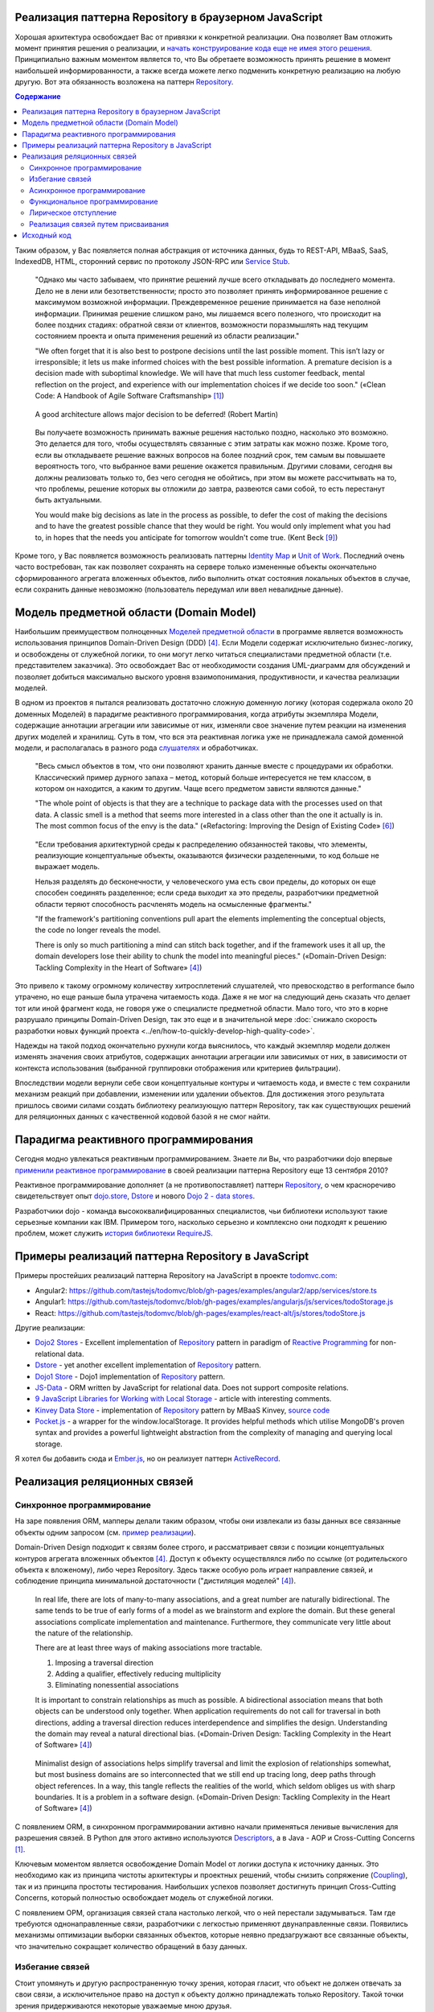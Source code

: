 
Реализация паттерна Repository в браузерном JavaScript
======================================================

.. post:: 06 Aug, 2017
   :language: ru
   :tags: Repository, ORM, JavaScript
   :category:
   :author: Ivan Zakrevsky

Хорошая архитектура освобождает Вас от привязки к конкретной реализации.
Она позволяет Вам отложить момент принятия решения о реализации, и `начать конструирование кода еще не имея этого решения <Service Stub_>`__.
Принципиально важным моментом является то, что Вы обретаете возможность принять решение в момент наибольшей информированности, а также всегда можете легко подменить конкретную реализацию на любую другую.
Вот эта обязанность возложена на паттерн `Repository`_.


.. contents:: Содержание


Таким образом, у Вас появляется полная абстракция от источника данных, будь то REST-API, MBaaS, SaaS, IndexedDB, HTML, сторонний сервис по протоколу JSON-RPC или `Service Stub`_.

    "Однако мы часто забываем, что принятие решений лучше всего откладывать до последнего момента.
    Дело не в лени или безответственности;
    просто это позволяет принять информированное решение с максимумом возможной информации. 
    Преждевременное решение принимается на базе неполной информации.
    Принимая решение слишком рано, мы лишаемся всего полезного, что происходит на более поздних стадиях:
    обратной связи от клиентов, возможности поразмышлять над текущим состоянием проекта и опыта применения решений из области реализации."

    "We often forget that it is also best to postpone decisions until the last possible moment.
    This isn’t lazy or irresponsible; it lets us make informed choices with the best possible information.
    A premature decision is a decision made with suboptimal knowledge. We will have that
    much less customer feedback, mental reflection on the project, and experience with our
    implementation choices if we decide too soon."
    («Clean Code: A Handbook of Agile Software Craftsmanship» [#fnccode]_)

..

    A good architecture allows major decision to be deferred! (Robert Martin)

.. A good architecture allows you to defer critical decisions, it doesn’t force you to defer them. However, if you can defer them, it means you have lots of flexibility.
   («Clean Architecture» [#fnca]_)

..

    Вы получаете возможность принимать важные решения настолько поздно,
    насколько это возможно.
    Это делается для того, чтобы осуществлять связанные с этим
    затраты как можно позже.
    Кроме того, если вы откладываете решение важных вопросов на более
    поздний срок, тем самым вы повышаете вероятность того,
    что выбранное вами решение окажется правильным. Другими
    словами, сегодня вы должны реализовать только то, без чего сегодня не
    обойтись, при этом вы можете рассчитывать на то, что проблемы, решение
    которых вы отложили до завтра, развеются сами собой, то есть перестанут
    быть актуальными.

    You would make big decisions as
    late in the process as possible, to defer the cost of making the decisions and to have
    the greatest possible chance that they would be right. You would only implement
    what you had to, in hopes that the needs you anticipate for tomorrow wouldn't come
    true.
    (Kent Beck [#fnxp]_)

Кроме того, у Вас появляется возможность реализовать паттерны `Identity Map`_ и `Unit of Work`_.
Последний очень часто востребован, так как позволяет сохранять на сервере только измененные объекты окончательно сформированного агрегата вложенных объектов, либо выполнить откат состояния локальных объектов в случае, если сохранить данные невозможно (пользователь передумал или ввел невалидные данные).


Модель предметной области (Domain Model)
========================================

Наибольшим преимуществом полноценных `Моделей предметной области <Domain Model_>`__ в программе является возможность использования принципов Domain-Driven Design (DDD) [#fnddd]_.
Если Модели содержат исключительно бизнес-логику, и освобождены от служебной логики, то они могут легко читаться специалистами предметной области (т.е. представителем заказчика).
Это освобождает Вас от необходимости создания UML-диаграмм для обсуждений и позволяет добиться максимально выского уровня взаимопонимания, продуктивности, и качества реализации моделей.

В одном из проектов я пытался реализовать достаточно сложную доменную логику (которая содержала около 20 доменных Моделей) в парадигме реактивного программирования, когда атрибуты экземпляра Модели, содержащие аннотации агрегации или зависимые от них, изменяли свое значение путем реакции на изменения других моделей и хранилищ.
Суть в том, что вся эта реактивная логика уже не принадлежала самой доменной модели, и располагалась в разного рода `слушателях <Observer_>`_ и обработчиках.

    "Весь смысл объектов в том, что они позволяют хранить данные вместе с процедурами их обработки.
    Классический пример дурного запаха – метод, который больше интересуется не тем классом, в котором он находится, а каким то другим.
    Чаще всего предметом зависти являются данные."

    "The whole point of objects is that they are a technique to package data with the processes used
    on that data. A classic smell is a method that seems more interested in a class other than the one
    it actually is in. The most common focus of the envy is the data."
    («Refactoring: Improving the Design of Existing Code» [#fnrefactoring]_)   

..

    "Если требования архитектурной среды к распределению обязанностей таковы, что элементы, реализующие концептуальные объекты, оказываются физически разделенными, то код больше не выражает модель.

    Нельзя разделять до бесконечности, у человеческого ума есть свои пределы, до которых он еще способен соединять разделенное;
    если среда выходит ха это пределы, разработчики предметной области теряют способность расчленять модель на осмысленные фрагменты."

    "If the framework's partitioning conventions pull apart the elements implementing the
    conceptual objects, the code no longer reveals the model.

    There is only so much partitioning a mind can stitch back together, and if the framework uses 
    it all up, the domain developers lose their ability to chunk the model into meaningful pieces."
    («Domain-Driven Design: Tackling Complexity in the Heart of Software» [#fnddd]_)

Это привело к такому огромному количеству хитросплетений слушателей, что превосходство в performance было утрачено, но еще раньше была утрачена читаемость кода.
Даже я не мог на следующий день сказать что делает тот или иной фрагмент кода, не говоря уже о специалисте предметной области.
Мало того, что это в корне разрушало принципы Domain-Driven Design, так это еще и в значительной мере :doc:`снижало скорость разработки новых функций проекта <../en/how-to-quickly-develop-high-quality-code>`.

Надежды на такой подход окончательно рухнули когда выяснилось, что каждый экземпляр модели должен изменять значения своих атрибутов, содержащих аннотации агрегации или зависимых от них, в зависимости от контекста использования (выбранной группировки отображения или критериев фильтрации).

Впоследствии модели вернули себе свои концептуальные контуры и читаемость кода, и вместе с тем сохранили механизм реакций при добавлении, изменении или удалении объектов.
Для достижения этого результата пришлось своими силами создать библиотеку реализующую паттерн Repository, так как существующих решений для реляционных данных с качественной кодовой базой я не смог найти.


Парадигма реактивного программирования
======================================

Сегодня модно увлекаться реактивным программированием.
Знаете ли Вы, что разработчики dojo впервые `применили реактивное программирование <https://github.com/dojo/dojo/commit/4bd91a5939d4dbc8a43d673cc279bb3d39ed0895#diff-48ec1f2998cbe6d644df0c9abd32d9d0R35>`__ в своей реализации паттерна Repository еще 13 сентября 2010?

Реактивное программирование дополняет (а не противопоставляет) паттерн `Repository`_, о чем красноречиво свидетельствует опыт `dojo.store`_, `Dstore`_ и нового `Dojo 2 - data stores <https://github.com/dojo/stores>`_.

Разработчики dojo - команда высококвалифицированных специалистов, чьи библиотеки используют такие серьезные компании как IBM.
Примером того, насколько серьезно и комплексно они подходят к решению проблем, может служить `история библиотеки RequireJS <http://requirejs.org/docs/history.html>`_.


Примеры реализаций паттерна Repository в JavaScript
===================================================

Примеры простейших реализаций паттерна Repository на JavaScript в проекте `todomvc.com <http://todomvc.com/>`_:

- Angular2: https://github.com/tastejs/todomvc/blob/gh-pages/examples/angular2/app/services/store.ts
- Angular1: https://github.com/tastejs/todomvc/blob/gh-pages/examples/angularjs/js/services/todoStorage.js
- React: https://github.com/tastejs/todomvc/blob/gh-pages/examples/react-alt/js/stores/todoStore.js

Другие реализации:

- `Dojo2 Stores <https://github.com/dojo/stores>`_ - \
  Excellent implementation of `Repository`_ pattern in paradigm of `Reactive Programming`_ for non-relational data.
- `Dstore <http://dstorejs.io/>`_ - \
  yet another excellent implementation of `Repository`_ pattern.
- `Dojo1 Store <https://dojotoolkit.org/reference-guide/1.10/dojo/store.html>`_ - \
  Dojo1 implementation of `Repository`_ pattern.
- `JS-Data <http://www.js-data.io/>`_ - \
  ORM written by JavaScript for relational data. Does not support composite relations.
- `9 JavaScript Libraries for Working with Local Storage <https://www.sitepoint.com/9-javascript-libraries-working-with-local-storage/>`_ - \
  article with interesting comments.
- `Kinvey Data Store <http://devcenter.kinvey.com/angular/guides/datastore>`_ - \
  implementation of `Repository`_ pattern by MBaaS Kinvey, `source code <https://github.com/Kinvey/js-sdk/tree/master/src/datastore/src>`__
- `Pocket.js <https://github.com/vincentracine/pocketjs>`_ - \
  a wrapper for the window.localStorage. It provides helpful methods which utilise MongoDB's proven syntax and provides a powerful lightweight abstraction from the complexity of managing and querying local storage.

Я хотел бы добавить сюда и `Ember.js <https://emberjs.com/>`_, но он реализует паттерн `ActiveRecord`_.


Реализация реляционных связей
=============================


Синхронное программирование
---------------------------

На заре появления ORM, мапперы делали таким образом, чтобы они извлекали из базы данных все связанные объекты одним запросом (см. `пример реализации <https://bitbucket.org/emacsway/openorm/src/default/python/>`_).

Domain-Driven Design подходит к связям более строго, и рассматривает связи с позиции концептуальных контуров агрегата вложенных объектов [#fnddd]_.
Доступ к объекту осуществлялся либо по ссылке (от родительского объекта к вложеному), либо через Repository.
Здесь также особую роль играет направление связей, и соблюдение принципа минимальной достаточности ("дистиляция моделей" [#fnddd]_).

    In real life, there are lots of many-to-many associations, and a great number are naturally
    bidirectional. The same tends to be true of early forms of a model as we brainstorm and explore
    the domain. But these general associations complicate implementation and maintenance.
    Furthermore, they communicate very little about the nature of the relationship.

    There are at least three ways of making associations more tractable.

    1. Imposing a traversal direction
    2. Adding a qualifier, effectively reducing multiplicity
    3. Eliminating nonessential associations

    It is important to constrain relationships as much as possible. A bidirectional association means
    that both objects can be understood only together. When application requirements do not call for
    traversal in both directions, adding a traversal direction reduces interdependence and simplifies
    the design. Understanding the domain may reveal a natural directional bias.
    («Domain-Driven Design: Tackling Complexity in the Heart of Software» [#fnddd]_)

..

    Minimalist design of associations helps simplify traversal and limit the explosion of relationships
    somewhat, but most business domains are so interconnected that we still end up tracing long,
    deep paths through object references. In a way, this tangle reflects the realities of the world,
    which seldom obliges us with sharp boundaries. It is a problem in a software design.
    («Domain-Driven Design: Tackling Complexity in the Heart of Software» [#fnddd]_)

С появлением ORM, в синхронном программировании активно начали применяться ленивые вычисления для разрешения связей.
В Python для этого активно используются `Descriptors <https://docs.python.org/3/howto/descriptor.html>`__, а в Java - AOP и Cross-Cutting Concerns [#fnccode]_.

Ключевым моментом является освобождение Domain Model от логики доступа к источнику данных.
Это необходимо как из принципа чистоты архитектуры и проектных решений, чтобы снизить сопряжение (`Coupling`_), так и из принципа простоты тестирования.
Наибольших успехов позволяет достигнуть принцип Cross-Cutting Concerns, который полностью освобождает модель от служебной логики.

С появлением ОРМ, организация связей стала настолько легкой, что о ней перестали задумываться.
Там где требуются однонаправленные связи, разработчики с легкостью применяют двунаправленные связи.
Появились механизмы оптимизации выборки связанных объектов, которые неявно предзагружают все связанные объекты, что значительно сокращает количество обращений в базу данных.


Избегание связей
----------------

Стоит упомянуть и другую распространенную точку зрения, которая гласит, что объект не должен отвечать за свои связи, а исключительное право на доступ к объекту должно принадлежать только Repository.
Такой точки зрения придерживаются некоторые уважаемые мною друзья.


Асинхронное программирование
----------------------------

Рост популярности асинхронных приложений заставил пересмотреть устоявшиеся представления о ленивой реализации связей.
Асинхронное обращение к каждой ленивой связи каждого объекта значительно усложняет ясность программного кода, и препятствует оптимизации.

Это привело к росту популярности объекто-ориентированных баз данных в асинхронном программировании, которые позволяют сохранять агрегаты целиком.
Все чаще REST-frameworks стали использоваться для передачи клиенту `агрегатов вложенных объектов <http://www.django-rest-framework.org/api-guide/serializers/#dealing-with-nested-objects>`_.

    To do anything with an object, you have to hold a reference to it. How do you get that reference?
    One way is to create the object, as the creation operation will return a reference to the new
    object. A second way is to traverse an association. You start with an object you already know and
    ask it for an associated object. Any object-oriented program is going to do a lot of this, and these
    links give object models much of their expressive power. But you have to get that first object.

    I actually encountered a project once in which the team was attempting, in an enthusiastic
    embrace of MODEL-DRIVEN DESIGN , to do all object access by creation or traversal! Their objects
    resided in an object database, and they reasoned that existing conceptual relationships would
    provide all necessary associations. They needed only to analyze them enough, making their entire
    domain model cohesive. This self-imposed limitation forced them to create just the kind of endless
    tangle that we have been trying to avert over the last few chapters, with careful implementation of
    ENTITIES and application of AGGREGATES . The team members didn't stick with this strategy long, but
    they never replaced it with another coherent approach. They cobbled together ad hoc solutions
    and became less ambitious.

    Few would even think of this approach, much less be tempted by it, because they store most oftheir objects in relational databases.
    This storage technology makes it natural to use the third way
    of getting a reference: Execute a query to find the object in a database based on its attributes, or
    find the constituents of an object and then reconstitute it.
    («Domain-Driven Design: Tackling Complexity in the Heart of Software» [#fnddd]_)

Необходимость обхода агрегатов активизировала интерес к функциональному программированию, особенно в сочетании с парадигмой реактивного программирования.

Однако, решение одной проблемы порождало другую проблему.


Функциональное программирование
-------------------------------

Функциональное программирование сложнее использовать для объектов предметной области, так как его сложнее структурировать логически (особенно при отсутствии поддержки `множественной диспетчеризации <https://ru.wikipedia.org/wiki/%D0%9C%D1%83%D0%BB%D1%8C%D1%82%D0%B8%D0%BC%D0%B5%D1%82%D0%BE%D0%B4>`__), что зачастую приводит к появлению плохо читаемого кода, который выражает не то, "что" он делает, а то, "как" он делает непонятно что.

    If you wanted polymophism in C, you’d have to manage those pointers yourself;
    and that’s hard. If you wanted polymorphism in Lisp you’d have to manage those pointers yourself (pass them in as arguments to some higher level algorithm (which, by the way IS the Strategy pattern.))
    But in an OO language, those pointers are managed for you.
    The language takes care to initialize them, and marshal them, and call all the functions through them.

    ... There really is only one benefit to Polymorphism; but it’s a big one. It is the inversion of source code and run time dependencies.
    («OO vs FP» [#fnoovsop]_)

..

    Все же мой опыт подсказывает
    мне, что стоимость изменений увеличивается в большей степени в случае,
    если вы не используете объекты, чем в случае, если вы основываете
    свой проект на объектно-ориентированном подходе.

    However, my experience is that the cost of change rises
    more steeply without objects than with objects.
    (Kent Beck [#fnxp]_)

А между тем, неясность намерений и целей автора - это ключевая проблема при чтении чужого кода.

    Шестимесячное исследование, проведенное в IBM, показало, что программисты,
    отвечавшие за сопровождение программы, «чаще всего говорили, что
    труднее всего было понять цель автора кода» (Fjelstad and Hamlen, 1979).

    A six-month study
    conducted by IBM found that maintenance programmers "most
    often said that understanding the original programmer's intent was
    the most difficult problem" (Fjelstad and Hamlen 1979).
    («Code Complete» [#fncodec]_)

Как упоминалось в статье ":doc:`../en/how-to-quickly-develop-high-quality-code`", в процессе конструирования кода разработчик 91% времени читает код, и только 9% времени он вводит символы с клавиатуры.
А это значит, что плохо читаемый код на 91% влияет на темпы разработки.

Также такой подход разрушает все выгоды использования Domain-Driven Design, и разделяет элементы, реализующие концептуальные объекты, которые оказываются физически разделенными, что приводит к появлению кода, который больше не выражает модель.

Все `это способствовало появлению <https://groups.google.com/d/msg/reactjs/jbh50-GJxpg/82CHQKeaG54J>`__ в сообществе ReactJS таких библиотек как:

- `Normalizr <https://github.com/paularmstrong/normalizr>`_ - \
  Normalizes (decomposes) nested JSON according to a schema.
- `Denormalizr <https://github.com/gpbl/denormalizr>`_ - \
  Denormalize data normalized with normalizr.


Лирическое отступление
----------------------

Несмотря на то, что приемы функционального программирования часто используются совместно с парадигмой реактивного программирования, в своей сути эти парадигмы не всегда сочетаемы в каноническом виде в веб-разработке.

Это потому, что реактивное программирование основано на распространении изменений, т.е. подразумевает наличие переменных и присваивания.

    Это означает, что должна существовать возможность легко выражать статические и динамические потоки данных, а также то, что нижележащая модель исполнения должна автоматически распространять изменения благодаря потоку данных.

    К примеру, в императивном программировании присваивание a := b + c будет означать, что переменной a будет присвоен результат выполнения операции b + c, используя текущие (на момент вычисления) значения переменных.
    Позже значения переменных b и c могут быть изменены без какого-либо влияния на значение переменной a.
    В реактивном же программировании значение a будет автоматически пересчитано, основываясь на новых значениях.

    ... К примеру, в MVC архитектуре с помощью реактивного программирования можно реализовать автоматическое отражение изменений из Model в View и наоборот из View в Model.

    This means that it becomes possible to express static (e.g. arrays) or dynamic (e.g. event emitters) data streams with ease via the employed programming language(s), and that an inferred dependency within the associated execution model exists, which facilitates the automatic propagation of the change involved with data flow.

    For example, in an imperative programming setting, ``a := b + c`` would mean that ``a`` is being assigned the result of ``b + c`` in the instant the expression is evaluated, and later, the values of ``b`` and/or ``c`` can be changed with no effect on the value of ``a``.
    However, in reactive programming, the value of ``a`` is automatically updated whenever the values of ``b`` and/or ``c`` change;
    without the program having to re-execute the sentence ``a := b + c`` to determine the presently assigned value of ``a``.

    ... For example, in an model–view–controller (MVC) architecture, reactive programming can facilitate changes in an underlying model that automatically are reflected in an associated view, and contrarily.
    ("`Reactive programming <https://en.wikipedia.org/wiki/Reactive_programming>`__", wikipedia)

Именно поэтому парадигма реактивного программирования `может сочетаться с различными парадигмами <https://en.wikipedia.org/wiki/Reactive_programming#Approaches>`__, императивной, объектно-ориентированной и функциональной.

Однако, вся суть вопроса заключается в том, что в каноническом виде функциональное программирование не имеет переменных (от слова "переменчивость", изменяемость). т.е. изменяемого состояния:

    A true functional programming language has no assignment operator.
    You cannot change the state of a variable.
    Indeed, the word “variable” is a misnomer in a functional language because you cannot vary them.

    ...The overriding difference between a functional language and a non-functional language is that functional languages don’t have assignment statements.

    ... The point is that a functional language imposes some kind of ceremony or discipline on changes of state. You have to jump through the right hoops in order to do it.

    And so, for the most part, you don’t.
    («OO vs FP» [#fnoovsop]_)

Поэтому, использование подходов функционального программирования не делает программу функциональной до тех пор, пока программа имеет изменяемое состояние, - это просто процедурное программирование.
А если это так, то отказ от Domain-Driven Design просто отнимает превосходства обоих подходов (ни полиморфизма объектно-ориентированного программирования, ни неизменяемости функционального программирования), объединяя все худшее, подобно объектам-гибридам [#fnccode]_, так и не делая программу по настоящему функциональной.

    Гибриды

    Вся эта неразбериха иногда приводит к появлению гибридных структур — 
    наполовину объектов, наполовину структур данных. Гибриды содержат как функции
    для выполнения важных операций, так и открытые переменные или открытые
    методы чтения/записи, которые во всех отношениях делают приватные 
    переменные открытыми. Другим внешним функциям предлагается использовать эти 
    переменные так, как в процедурных программах используются структуры данных
    (иногда это называется «функциональной завистью» (Feature Envy) — из "Refactoring" [#fnrefactoring]_).
    Подобные гибриды усложняют как добавление новых функций, так и новых
    структур данных. Они объединяют все худшее из обеих категорий. Не 
    используйте гибриды. Они являются признаком сумбурного проектирования, авторы
    которого не уверены (или еще хуже, не знают), что они собираются защищать:
    функции или типы.

    Hybrids

    This confusion sometimes leads to unfortunate hybrid structures that are half object and
    half data structure. They have functions that do significant things, and they also have either
    public variables or public accessors and mutators that, for all intents and purposes, make
    the private variables public, tempting other external functions to use those variables the
    way a procedural program would use a data structure (this is sometimes called Feature Envy from "Refactoring" [#fnrefactoring]_).
    Such hybrids make it hard to add new functions but also make it hard to add new data
    structures. They are the worst of both worlds. Avoid creating them. They are indicative of a
    muddled design whose authors are unsure of—or worse, ignorant of—whether they need
    protection from functions or types.
    («Clean Code: A Handbook of Agile Software Craftsmanship» [#fnccode]_)

Мне, как емаксоиду, импонирует парадигма функционального программирования, но я должен быть честным - она более требовательна к уровню квалификации разработчика, требует соответствующих навыков, и имеет свою нишу, в которой ее преимущества очевидны.
Я не отношу к этой нише проектирование объектов реального мира.
В своей практике я встречал такие безобразия в парадигме функционального программирования, которые было бы весьма затруднительно воспроизвести используя принципы Domain-Driven Design.
Универсальных инструментов не существует, и при всей симпатии к микроскопу его нельзя использовать в качестве молотка, хотя бы из уважения к нему.

Каноническое функциональное программирование не имеет состояния, и поэтому идеально подходит для распределенных вычислений и обработки потоков данных.

    The benefit of not using assignment statements should be obvious.
    You can’t have concurrent update problems if you never update anything.

    Since functional programming languages do not have assignment statements, programs written in those languages don’t change the state of very many variables.
    Mutation is reserved for very specific sections of the system that can tolerate the high ceremony required.
    Those sections are inherently safe from multiple threads and multiple cores.

    The bottom line is that functional programs are much safer in multiprocessing and multiprocessor environments.
    («OO vs FP» [#fnoovsop]_)

Но значит ли это то, что парадигма объектно-ориентированного программирования противостоит парадигме функционального программирования?

Несмотря на то, что парадигма ООП традиционно считается разновидностью императивной парадигмы, т.е. основанной на состоянии программы, Robert C. Martin делает поразительный вывод - так как объекты предоставляют свой интерфейс, т.е. поведение, и скрывают свое состояние, то они не противоречат парадигме функционального программирования.

    "Objects are not data structures.
    Objects may use data structures; but the manner in which those data structures are used or contained is hidden.
    This is why data fields are private.
    From the outside looking in you cannot see any state.
    All you can see are functions.
    Therefore Objects are about functions not about state."
    («OO vs FP» [#fnoovsop]_)

Поэтому некоторые классические функциональные языки программирвания имеют поддержку ООП:

- `Enhanced Implementation of Emacs Interpreted Objects <https://www.gnu.org/software/emacs/manual/html_mono/eieio.html>`_
- `Common Lisp Object System <https://en.wikipedia.org/wiki/Common_Lisp_Object_System>`_

    Are these two disciplines mutually exclusive?
    Can you have a language that imposes discipline on both assignment and pointers to functions?
    Of course you can.
    These two things don’t have anything to do with each other.
    And that means that OO and FP are not mutually exclusive at all.
    It means that you can write OO-Functional programs.

    It also means that all the design principles, and design patterns, used by OO programmers can be used by functional programmers if they care to accept the discipline that OO imposes on their pointers to functions.
    («OO vs FP» [#fnoovsop]_)

Эмулировать объекты можно даже в функциональных языках программирования с помощью замыканий, см. статью "`Function As Object <https://martinfowler.com/bliki/FunctionAsObject.html>`_" by Martin Fowler.
Тут нельзя обойти вниманием замечательную книгу "`Functional Programming for the Object-Oriented Programmer <https://leanpub.com/fp-oo>`_" by Brian Marick.

Давайте вспомним главу "Chapter 6. Working Classes: 6.1. Class Foundations: Abstract Data Types (ADTs): Handling Multiple Instances of Data with ADTs in Non-Object-Oriented Environments" книги «Code Complete» [#fncodec]_.

    Абстрактный тип данных (АТД) — это набор, включающий данные и выполняемые над ними операции.

    An abstract data type is a collection of data and operations that work on that data.
    («Code Complete» [#fncodec]_)

..

    Абстрактные типы данных лежат в основе концепции классов.

    Abstract data types form the foundation for the concept of classes.
    («Code Complete» [#fncodec]_)

..

    Размышление в первую очередь об АТД (Абстрактный Тип Данных) и только во вторую о классах является примером программирования с использованием языка в отличии от программирования на языке.

    Thinking about ADTs first and classes second is an example of programming into a language vs. programming in one.
    («Code Complete» [#fncodec]_)

Я не буду переписывать сюда достоинства АТД, их можно прочитать в указанной главе этой книги.

Но ведь изначально вопрос состоял в том, стоит ли отказываться от АТД в объектно-ориентированном языке при проектировании объектов предметной области в пользу "`Anemic Domain Model`_", и стоит ли приносить в жертву все выгоды Domain-Driven Design в угоду удобства конкретной реализации обработки связей?

    The bottom, bottom line here is simply this.
    OO programming is good, when you know what it is.
    Functional programming is good when you know what it is.
    And functional OO programming is also good once you know what it is.
    («OO vs FP» [#fnoovsop]_)

Также стоит отметить, что далеко не все виды связей вписываются в концепцию агрегата.
Если объект логически не принадлежит агрегату, то мы не можем вкладывать его в агрегат ради удобства разрешения связей, ибо в таком случае у нас интерфейс будет следовать за реализацией что в корне разрушает фундаментальный принцип абстракции.
Также агрегат не совместим со связями типа Many-To-Many и перекрестными иерархиями связей.


Реализация связей путем присваивания
------------------------------------

Принцип физического присваивания связанных объектов `реализован так же и в библиотеке js-data <http://www.js-data.io/v3.0/docs/relations#section-eagerly-loading-relations>`__.

В нашей библиотеке мы предусмотрели как возможность декомпозиции агрегатов вложенных объектов, так и возможность их композиции из плоских данных в Repositories.
Причем, агрегат всегда сохраняет актуальное состояние, и при добавлении, изменении, удалении объекта в Repository, изменения автоматически отображаются в структурах соответствующих агрегатов.
Библиотека реализует это поведение как в парадигме Реактивного программирования, так и в парадигме Событийно-ориентированного программирования (на выбор).

Существует также возможность формировать двусторонние связи.
Но, несмотря на то, что современные интерпретаторы легко чистят мусор с кольцевыми ссылками, с концептуальной точки зрения лучше когда вложенные объекты не осведомлены о своем родителе, если на то нет веских оснований.

Таким образом, для реализации связей объекту совершенно не требуется никакая служебная логика доступа к данным, что поддерживает нулевое сопряжение (`Coupling`_) и образует кристально чистые доменные модели.
Это значит, что доменные модели могут быть инстанцией "класса" Object.

Я также уважительно отношусь к той точке зрения, что доменная модель не должна отвечать за связи.
Поэтому предусмотрена возможность легкого доступа к любому объекту через его Repository.


Исходный код
============

На данный момент исходный код библиотеки пока еще не раскрыт.
Но такая вероятность существует в обозримом будущем.


.. rubric:: Footnotes

.. [#fnccode] «`Clean Code: A Handbook of Agile Software Craftsmanship`_» by `Robert C. Martin`_
.. [#fncodec] «`Code Complete`_» Steve McConnell
.. [#fnpoeaa] «`Patterns of Enterprise Application Architecture`_» by `Martin Fowler`_, David Rice, Matthew Foemmel, Edward Hieatt, Robert Mee, Randy Stafford
.. [#fnddd] «Domain-Driven Design: Tackling Complexity in the Heart of Software» by Eric Evans
.. [#fngof] «Design Patterns Elements of Reusable Object-Oriented Software» by Erich Gamma, Richard Helm, Ralph Johnson, John Vlissides, 1994
.. [#fnrefactoring] «`Refactoring: Improving the Design of Existing Code`_» by `Martin Fowler`_, Kent Beck, John Brant, William Opdyke, Don Roberts
.. [#fnoovsop] «`OO vs FP`_» by Robert C. Martin
.. [#fnca] «`Clean Architecture`_» by Robert C. Martin
.. [#fnxp] «`Extreme Programming Explained`_» by Kent Beck


.. update:: 13 Aug, 2017


.. _Clean Code\: A Handbook of Agile Software Craftsmanship: http://www.informit.com/store/clean-code-a-handbook-of-agile-software-craftsmanship-9780132350884
.. _Code Complete: http://www.informit.com/store/code-complete-9780735619678
.. _Robert C. Martin: http://informit.com/martinseries
.. _Patterns of Enterprise Application Architecture: https://www.martinfowler.com/books/eaa.html
.. _Refactoring\: Improving the Design of Existing Code: https://martinfowler.com/books/refactoring.html
.. _Martin Fowler: https://martinfowler.com/aboutMe.html
.. _Extreme Programming Explained: http://www.informit.com/store/extreme-programming-explained-embrace-change-9780321278654
.. _OO vs FP: http://blog.cleancoder.com/uncle-bob/2014/11/24/FPvsOO.html
.. _Clean Architecture: https://8thlight.com/blog/uncle-bob/2011/11/22/Clean-Architecture.html

.. _ActiveRecord: http://www.martinfowler.com/eaaCatalog/activeRecord.html
.. _Domain Model: http://martinfowler.com/eaaCatalog/domainModel.html
.. _Identity Map: http://martinfowler.com/eaaCatalog/identityMap.html
.. _Query Object: http://martinfowler.com/eaaCatalog/queryObject.html
.. _Repository: http://martinfowler.com/eaaCatalog/repository.html
.. _Service Stub: http://martinfowler.com/eaaCatalog/serviceStub.html
.. _Unit of Work: http://martinfowler.com/eaaCatalog/unitOfWork.html
.. _Anemic Domain Model: http://www.martinfowler.com/bliki/AnemicDomainModel.html

.. _Coupling: http://wiki.c2.com/?CouplingAndCohesion
.. _Cohesion: http://wiki.c2.com/?CouplingAndCohesion
.. _Observer: https://en.wikipedia.org/wiki/Observer_pattern
.. _Reactive Programming: https://en.wikipedia.org/wiki/Reactive_programming
.. _dojo.store: https://dojotoolkit.org/reference-guide/1.10/dojo/store.html
.. _Dstore: http://dstorejs.io/
